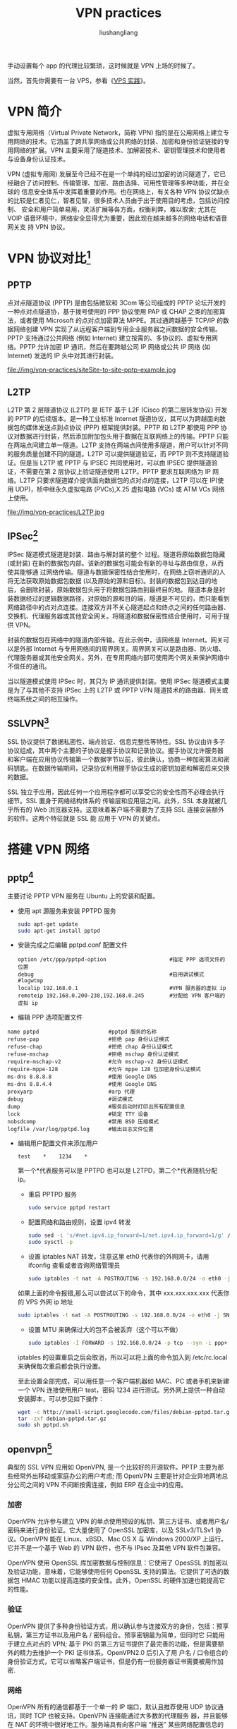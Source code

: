 # -*- coding:utf-8-*-
#+TITLE: VPN practices
#+AUTHOR: liushangliang
#+EMAIL: phenix3443+github@gmail.com

手动设置每个 app 的代理比较繁琐，这时候就是 VPN 上场的时候了。

当然，首先你需要有一台 VPS，参看《[[file:VPS-practices.org][VPS 实践]]》。

* VPN 简介
  虚拟专用网络（Virtual Private Network，简称 VPN) 指的是在公用网络上建立专用网络的技术。它涵盖了跨共享网络或公共网络的封装、加密和身份验证链接的专用网络的扩展。VPN 主要采用了隧道技术、加解密技术、密钥管理技术和使用者与设备身份认证技术。

  VPN (虚拟专用网) 发展至今已经不在是一个单纯的经过加密的访问隧道了，它已经融合了访问控制、传输管理、加密、路由选择、可用性管理等多种功能，并在全球的 信息安全体系中发挥着重要的作用。也在网络上，有关各种 VPN 协议优缺点的比较是仁者见仁，智者见智，很多技术人员由于出于使用目的考虑，包括访问控制、 安全和用户简单易用，灵活扩展等各方面，权衡利弊，难以取舍; 尤其在 VOIP 语音环境中，网络安全显得尤为重要，因此现在越来越多的网络电话和语音网关支 持 VPN 协议。

* VPN 协议对比[fn:1]
** PPTP
   点对点隧道协议 (PPTP) 是由包括微软和 3Com 等公司组成的 PPTP 论坛开发的一种点对点隧道协，基于拨号使用的 PPP 协议使用 PAP 或 CHAP 之类的加密算法，或者使用 Microsoft 的点对点加密算法 MPPE。其过通跨越基于 TCP/IP 的数据网络创建 VPN 实现了从远程客户端到专用企业服务器之间数据的安全传输。PPTP 支持通过公共网络 (例如 Internet) 建立按需的、多协议的、虚拟专用网络。PPTP 允许加密 IP 通讯，然后在要跨越公司 IP 网络或公共 IP 网络 (如 Internet) 发送的 IP 头中对其进行封装。
   #+CAPTION:PPTP
   file://img/vpn-practices/siteSite-to-site-pptp-example.jpg
** L2TP
   L2TP 第 2 层隧道协议 (L2TP) 是 IETF 基于 L2F (Cisco 的第二层转发协议) 开发的 PPTP 的后续版本。是一种工业标准 Internet 隧道协议，其可以为跨越面向数据包的媒体发送点到点协议 (PPP) 框架提供封装。PPTP 和 L2TP 都使用 PPP 协议对数据进行封装，然后添加附加包头用于数据在互联网络上的传输。PPTP 只能在两端点间建立单一隧道。L2TP 支持在两端点间使用多隧道，用户可以针对不同的服务质量创建不同的隧道。L2TP 可以提供隧道验证，而 PPTP 则不支持隧道验证。但是当 L2TP 或 PPTP 与 IPSEC 共同使用时，可以由 IPSEC 提供隧道验证，不需要在第 2 层协议上验证隧道使用 L2TP。PPTP 要求互联网络为 IP 网络。L2TP 只要求隧道媒介提供面向数据包的点对点的连接，L2TP 可以在 IP(使用 UDP)，桢中继永久虚拟电路 (PVCs),X.25 虚拟电路 (VCs) 或 ATM VCs 网络上使用。
   #+CAPTION:L2TP
   file://img/vpn-practices/L2TP.jpg

** IPSec[fn:2]
   IPSec 隧道模式隧道是封装、路由与解封装的整个 过程。隧道将原始数据包隐藏 (或封装) 在新的数据包内部。该新的数据包可能会有新的寻址与路由信息，从而使其能够通 过网络传输。隧道与数据保密性结合使用时，在网络上窃听通讯的人将无法获取原始数据包数据 (以及原始的源和目标)。封装的数据包到达目的地后，会删除封装，原始数据包头用于将数据包路由到最终目的地。
   隧道本身是封装数据经过的逻辑数据路径，对原始的源和目的端，隧道是不可见的，而只能看到网络路径中的点对点连接。连接双方并不关心隧道起点和终点之间的任何路由器、交换机、代理服务器或其他安全网关。将隧道和数据保密性结合使用时，可用于提供 VPN。

   封装的数据包在网络中的隧道内部传输。在此示例中，该网络是 Internet。网关可以是外部 Internet 与专用网络间的周界网关。周界网关可以是路由器、防火墙、代理服务器或其他安全网关。另外，在专用网络内部可使用两个网关来保护网络中不信任的通讯。

   当以隧道模式使用 IPSec 时，其只为 IP 通讯提供封装。使用 IPSec 隧道模式主要是为了与其他不支持 IPSec 上的 L2TP 或 PPTP VPN 隧道技术的路由器、网关或终端系统之间的相互操作。

** SSLVPN[fn:3]
   SSL 协议提供了数据私密性、端点验证、信息完整性等特性。SSL 协议由许多子协议组成，其中两个主要的子协议是握手协议和记录协议。握手协议允许服务器 和客户端在应用协议传输第一个数据字节以前，彼此确认，协商一种加密算法和密码钥匙。在数据传输期间，记录协议利用握手协议生成的密钥加密和解密后来交换 的数据。

   SSL 独立于应用，因此任何一个应用程序都可以享受它的安全性而不必理会执行细节。SSL 置身于网络结构体系的 传输层和应用层之间。此外，SSL 本身就被几乎所有的 Web 浏览器支持。这意味着客户端不需要为了支持 SSL 连接安装额外的软件。这两个特征就是 SSL 能 应用于 VPN 的关键点。

* 搭建 VPN 网络
** pptp[fn:4]
   主要讨论 PPTP VPN 服务在 Ubuntu 上的安装和配置。

   + 使用 apt 源服务来安装 PPTPD 服务
	 #+BEGIN_SRC sh
sudo apt-get update
sudo apt-get install pptpd
	 #+END_SRC

   + 安装完成之后编辑 pptpd.conf 配置文件
	 #+CAPTION:/etc/pptpd.conf 中开启的配置
	 #+BEGIN_EXAMPLE
 option /etc/ppp/pptpd-option                    #指定 PPP 选项文件的位置
 debug                                           #启用调试模式
 #logwtmp
 localip 192.168.0.1                             #VPN 服务器的虚拟 ip
 remoteip 192.168.0.200-238,192.168.0.245        #分配给 VPN 客户端的虚拟 ip
	 #+END_EXAMPLE


   + 编辑 PPP 选项配置文件
   #+CAPTION:/etc/ppp/pptpd-options 中开启的配置
   #+BEGIN_EXAMPLE
 name pptpd                      #pptpd 服务的名称
 refuse-pap                      #拒绝 pap 身份认证模式
 refuse-chap                     #拒绝 chap 身份认证模式
 refuse-mschap                   #拒绝 mschap 身份认证模式
 require-mschap-v2               #允许 mschap-v2 身份认证模式
 require-mppe-128                #允许 mppe 128 位加密身份认证模式
 ms-dns 8.8.8.8                  #使用 Google DNS
 ms-dns 8.8.4.4                  #使用 Google DNS
 proxyarp                        #arp 代理
 debug                           #调试模式
 dump                            #服务启动时打印出所有配置信息
 lock                            #锁定 TTY 设备
 nobsdcomp                       #禁用 BSD 压缩模式
 logfile /var/log/pptpd.log      #输出日志文件位置
   #+END_EXAMPLE

   + 编辑用户配置文件来添加用户

	 #+CAPTION:/etc/ppp/chap-secrets
	 #+BEGIN_EXAMPLE
 test    *    1234    *
	 #+END_EXAMPLE

	 第一个*代表服务可以是 PPTPD 也可以是 L2TPD，第二个*代表随机分配 ip。

	 + 重启 PPTPD 服务
	 #+BEGIN_SRC sh
 sudo service pptpd restart
	 #+END_SRC

	 + 配置网络和路由规则，设置 ipv4 转发
	 #+BEGIN_SRC sh
 sudo sed -i 's/#net.ipv4.ip_forward=1/net.ipv4.ip_forward=1/g' /etc/sysctl.conf
 sudo sysctl -p
	 #+END_SRC

	 + 设置 iptables NAT 转发，注意这里 eth0 代表你的外网网卡，请用 ifconfig 查看或者咨询网络管理员
	 #+BEGIN_SRC sh
 sudo iptables -t nat -A POSTROUTING -s 192.168.0.0/24 -o eth0 -j MASQUERADE
	 #+END_SRC

	 如果上面的命令报错,那么可以尝试以下的命令，其中 xxx.xxx.xxx.xxx 代表你的 VPS 外网 ip 地址
	 #+BEGIN_SRC sh
 sudo iptables -t nat -A POSTROUTING -s 192.168.0.0/24 -o eth0 -j SNAT --to-source xxx.xxx.xxx.xxx
	 #+END_SRC

	 + 设置 MTU 来确保过大的包不会被丢弃（这个可以不做）
	 #+BEGIN_SRC sh
 sudo iptables -I FORWARD -s 192.168.0.0/24 -p tcp --syn -i ppp+ -j TCPMSS --set-mss 1300
	 #+END_SRC

	 iptables 的设置重启之后会取消，所以可以将上面的命令加入到 /etc/rc.local 来确保每次重启都会执行设置。

	 至此设置全部完成，可以用任意一个客户端机器如 MAC、PC 或者手机来新建一个 VPN 连接使用用户 test，密码 1234 进行测试。另外网上提供一种自动安装脚本，可以参见如下操作：
	 #+BEGIN_SRC sh
 wget -c http://small-script.googlecode.com/files/debian-pptpd.tar.gz
 tar -zxf debian-pptpd.tar.gz
 sudo sh pptpd.sh
	 #+END_SRC

** openvpn[fn:5]
   典型的 SSL VPN 应用如 OpenVPN, 是一个比较好的开源软件。PPTP 主要为那些经常外出移动或家庭办公的用户考虑; 而 OpenVPN 主要是针对企业异地两地总分公司之间的 VPN 不间断按需连接，例如 ERP 在企业中的应用。

*** 加密
	OpenVPN 允许参与建立 VPN 的单点使用预设的私钥、第三方证书、或者用户名/密码来进行身份验证。它大量使用了 OpenSSL 加密库，以及 SSLv3/TLSv1 协议。OpenVPN 能在 Linux、xBSD、Mac OS X 与 Windows 2000/XP 上运行。它并不是一个基于 Web 的 VPN 软件，也不与 IPsec 及其他 VPN 软件包兼容。

	OpenVPN 使用 OpenSSL 库加密数据与控制信息：它使用了 OpesSSL 的加密以及验证功能，意味着，它能够使用任何 OpenSSL 支持的算法。它提供了可选的数据包 HMAC 功能以提高连接的安全性。此外，OpenSSL 的硬件加速也能提高它的性能。

*** 验证
	OpenVPN 提供了多种身份验证方式，用以确认参与连接双方的身份，包括：预享私钥，第三方证书以及用户名 / 密码组合。预享密钥最为简单，但同时它 只能用于建立点对点的 VPN; 基于 PKI 的第三方证书提供了最完善的功能，但是需要额外的精力去维护一个 PKI 证书体系。OpenVPN2.0 后引入了用 户名 / 口令组合的身份验证方式，它可以省略客户端证书，但是仍有一份服务器证书需要被用作加密.

*** 网络
	OpenVPN 所有的通信都基于一个单一的 IP 端口，默认且推荐使用 UDP 协议通讯，同时 TCP 也被支持。OpenVPN 连接能通过大多数的代理服务 器，并且能够在 NAT 的环境中很好地工作。服务端具有向客户端 “推送” 某些网络配置信息的功能，这些信息包括：IP 地址、路由设置等。OpenVPN 提供 了两种虚拟网络接口：通用 Tun/Tap 驱动，通过它们，可以建立三层 IP p 隧道，或者虚拟二层以太网，后者可以传送任何类型的二层以太网络数据。传送的数 据可通过 LZO 算法压缩。IANA(Internet Assigned Numbers Authority) 指定给 OpenVPN 的官方端口为 1194。OpenVPN 2.0 以后版本每个进程可以同时管理数个并发的隧道。
	OpenVPN 使用通用网络协议 (TCP 与 UDP) 的特点使它成为 IPsec 等协议的理想替代，尤其是在 ISP(Internet service provider) 过滤某些特定 VPN 协议的情况下。在选择协议时候，需要注意 2 个加密隧道之间的网络状况，如有高延迟或者丢包较多的情况下，请选择 TCP 协议作为底层协议，UDP 协议由于存在无连接和重传机制，导致要隧道上层的协议进行重传，效率非常低下。

*** 安全
	OpenVPN 与生俱来便具备了许多安全特性：它在用户空间运行，无须对内核及网络协议栈作修改; 初始完毕后以 chroot 方式运行，放弃 root 权限; 使用 mlockall 以防止敏感数据交换到磁盘。

* Footnotes

[fn:1] [[http://www.wowrk.com/vpn-tunneling-protocol/][VPN 隧道协议 PPTP、L2TP、IPSec 和 SSLVPN 的区别]]

[fn:2] [[http://www.baike.com/wiki/IPsec+VPN&prd=so_1_doc][IPsec on 互动百科]]

[fn:3] [[http://www.baike.com/wiki/SSL+VPN][SSLVPN 互动百科]]

[fn:4] [[http://blog.fens.me/ubuntu-vpn-pptp/][Ubuntu 上安装 PPTP VPN 服务]]

[fn:5] [[https://openvpn.net/][openVPN Home]]
